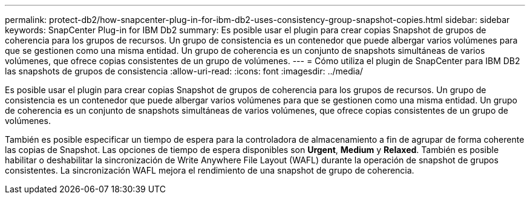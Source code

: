 ---
permalink: protect-db2/how-snapcenter-plug-in-for-ibm-db2-uses-consistency-group-snapshot-copies.html 
sidebar: sidebar 
keywords: SnapCenter Plug-in for IBM Db2 
summary: Es posible usar el plugin para crear copias Snapshot de grupos de coherencia para los grupos de recursos. Un grupo de consistencia es un contenedor que puede albergar varios volúmenes para que se gestionen como una misma entidad. Un grupo de coherencia es un conjunto de snapshots simultáneas de varios volúmenes, que ofrece copias consistentes de un grupo de volúmenes. 
---
= Cómo utiliza el plugin de SnapCenter para IBM DB2 las snapshots de grupos de consistencia
:allow-uri-read: 
:icons: font
:imagesdir: ../media/


[role="lead"]
Es posible usar el plugin para crear copias Snapshot de grupos de coherencia para los grupos de recursos. Un grupo de consistencia es un contenedor que puede albergar varios volúmenes para que se gestionen como una misma entidad. Un grupo de coherencia es un conjunto de snapshots simultáneas de varios volúmenes, que ofrece copias consistentes de un grupo de volúmenes.

También es posible especificar un tiempo de espera para la controladora de almacenamiento a fin de agrupar de forma coherente las copias de Snapshot. Las opciones de tiempo de espera disponibles son *Urgent*, *Medium* y *Relaxed*. También es posible habilitar o deshabilitar la sincronización de Write Anywhere File Layout (WAFL) durante la operación de snapshot de grupos consistentes. La sincronización WAFL mejora el rendimiento de una snapshot de grupo de coherencia.
